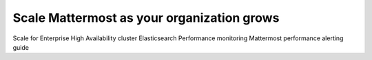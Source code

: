 Scale Mattermost as your organization grows
===========================================

Scale for Enterprise 
High Availability cluster 
Elasticsearch 
Performance monitoring 
Mattermost performance alerting guide
